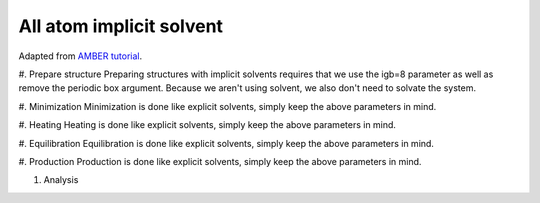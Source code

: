 All atom implicit solvent
=========================

Adapted from `AMBER tutorial <https://ambermd.org/tutorials/basic/tutorial15/index.php>`_.

#. Prepare structure
Preparing structures with implicit solvents requires that we use the igb=8 parameter
as well as remove the periodic box argument. Because we aren't using solvent, 
we also don't need to solvate the system. 

#. Minimization
Minimization is done like explicit solvents, simply keep the above parameters in mind.

#. Heating
Heating is done like explicit solvents, simply keep the above parameters in mind.

#. Equilibration
Equilibration is done like explicit solvents, simply keep the above parameters in mind.

#. Production
Production is done like explicit solvents, simply keep the above parameters in mind.

#. Analysis